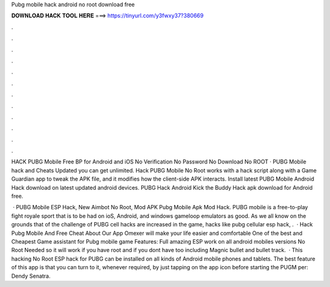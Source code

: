 Pubg mobile hack android no root download free



𝐃𝐎𝐖𝐍𝐋𝐎𝐀𝐃 𝐇𝐀𝐂𝐊 𝐓𝐎𝐎𝐋 𝐇𝐄𝐑𝐄 ===> https://tinyurl.com/y3fwxy37?380669



.



.



.



.



.



.



.



.



.



.



.



.

HACK PUBG Mobile Free BP for Android and iOS No Verification No Password No Download No ROOT · PUBG Mobile hack and Cheats Updated you can get unlimited. Hack PUBG Mobile No Root works with a hack script along with a Game Guardian app to tweak the APK file, and it modifies how the client-side APK interacts. Install latest PUBG Mobile Android Hack download on latest updated android devices. PUBG Hack Android Kick the Buddy Hack apk download for Android free.

 · PUBG Mobile ESP Hack, New Aimbot No Root, Mod APK Pubg Mobile Apk Mod Hack. PUBG mobile is a free-to-play fight royale sport that is to be had on ioS, Android, and windows gameloop emulators as good. As we all know on the grounds that of the challenge of PUBG cell hacks are increased in the game, hacks like pubg cellular esp hack, .  · Hack Pubg Mobile And Free Cheat About Our App Omexer will make your life easier and comfortable One of the best and Cheapest Game assistant for Pubg mobile game Features: Full amazing ESP work on all android mobiles versions No Root Needed so it will work if you have root and if you dont have too including Magnic bullet and bullet track.  · This hacking No Root ESP hack for PUBG can be installed on all kinds of Android mobile phones and tablets. The best feature of this app is that you can turn to it, whenever required, by just tapping on the app icon before starting the PUGM per: Dendy Senatra.
